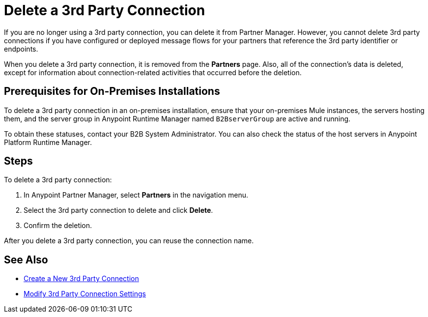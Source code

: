 = Delete a 3rd Party Connection

If you are no longer using a 3rd party connection, you can delete it from Partner Manager. However, you cannot delete 3rd party connections if you have configured or deployed message flows for your partners that reference the 3rd party identifier or endpoints.

When you delete a 3rd party connection, it is removed from the *Partners* page. Also, all of the connection's data is deleted, except for information about connection-related activities that occurred before the deletion.

== Prerequisites for On-Premises Installations

To delete a 3rd party connection in an on-premises installation, ensure that your on-premises Mule instances, the servers hosting them, and the server group in Anypoint Runtime Manager named `B2BserverGroup` are active and running.

To obtain these statuses, contact your B2B System Administrator. You can also check the status of the host servers in Anypoint Platform Runtime Manager.

== Steps

To delete a 3rd party connection:

. In Anypoint Partner Manager, select *Partners* in the navigation menu.
. Select the 3rd party connection to delete and click *Delete*.
. Confirm the deletion.

After you delete a 3rd party connection, you can reuse the connection name.

== See Also

* xref:create-third-party.adoc[Create a New 3rd Party Connection]
* xref:modify-third-party-settings.adoc[Modify 3rd Party Connection Settings]
